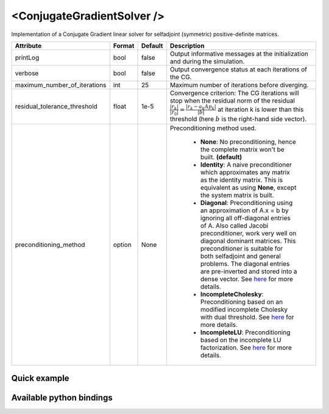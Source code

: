 .. _cg_solver_doc:
.. role:: important
.. role:: warning

<ConjugateGradientSolver />
===========================

Implementation of a Conjugate Gradient linear solver for selfadjoint (symmetric) positive-definite matrices.

.. list-table::
    :widths: 1 1 1 100
    :header-rows: 1
    :stub-columns: 0

    * - Attribute
      - Format
      - Default
      - Description
    * - printLog
      - bool
      - false
      - Output informative messages at the initialization and during the simulation.
    * - verbose
      - bool
      - false
      - Output convergence status at each iterations of the CG.
    * - maximum_number_of_iterations
      - int
      - 25
      - Maximum number of iterations before diverging.
    * - residual_tolerance_threshold
      - float
      - 1e-5
      - Convergence criterion: The CG iterations will stop when the residual norm of the residual
        :math:`\frac{|r_{k}|}{|r_0|} = \frac{|r_{k} - a_k A p_k|}{|b|}` at iteration k is lower than
        this threshold (here :math:`b` is the right-hand side vector).
    * - preconditioning_method
      - option
      - None
      - Preconditioning method used.

            * **None**: No preconditioning, hence the complete matrix won't be built. **(default)**
            * **Identity**: A naive preconditioner which approximates any matrix as the identity matrix. This is
              equivalent as using **None**, except the system matrix is built.
            * **Diagonal**: Preconditioning using an approximation of A.x = b by ignoring all off-diagonal entries of A.
              Also called Jacobi preconditioner, work very well on diagonal dominant matrices.
              This preconditioner is suitable for both selfadjoint and general problems. The diagonal entries are pre-inverted and stored into a dense vector.
              See `here <https://eigen.tuxfamily.org/dox/classEigen_1_1DiagonalPreconditioner.html>`__ for more details.
            * **IncompleteCholesky**: Preconditioning based on an modified incomplete Cholesky with dual threshold.
              See `here <https://eigen.tuxfamily.org/dox/classEigen_1_1IncompleteCholesky.html>`__ for more details.
            * **IncompleteLU**: Preconditioning based on the incomplete LU factorization.
              See `here <https://eigen.tuxfamily.org/dox/classEigen_1_1IncompleteLUT.html>`__ for more details.

Quick example
*************
.. content-tabs::

    .. tab-container:: tab1
        :title: XML

        .. code-block:: xml

            <Node>
                <StaticODESolver newton_iterations="10" correction_tolerance_threshold="1e-8" residual_tolerance_threshold="1e-8" printLog="1" />
                <ConjugateGradientSolver maximum_number_of_iterations="2500" residual_tolerance_threshold="1e-12" preconditioning_method="Diagonal" printLog="0" />
            </Node>

    .. tab-container:: tab2
        :title: Python

        .. code-block:: python

            node.addObject('StaticODESolver', newton_iterations=10, correction_tolerance_threshold=1e-8, residual_tolerance_threshold=1e-8, printLog=True)
            node.addObject('ConjugateGradientSolver', maximum_number_of_iterations=2500, residual_tolerance_threshold=1e-12, preconditioning_method="Diagonal", printLog=False)


Available python bindings
*************************

.. py:class:: ConjugateGradientSolver

    .. py:function:: K()

        :return: Reference to the system matrix
        :rtype: :class:`scipy.sparse.csc_matrix`
        :note: No copy involved.

        Get the system matrix A = (mM + bB + kK) as a compressed sparse column major matrix.

    .. py:function:: assemble(m, b, k)

        :param m: Factor for the mass (M) matrix.
        :type m: float
        :param b: Factor for the damping (b) matrix.
        :type b: float
        :param k: Factor for the stiffness (K) matrix.
        :type k: float
        :return: Reference to the system matrix
        :rtype: :class:`scipy.sparse.csc_matrix`
        :note: No copy involved.

        Get the system matrix A = (mM + bB + kK) as a compressed sparse column major matrix.